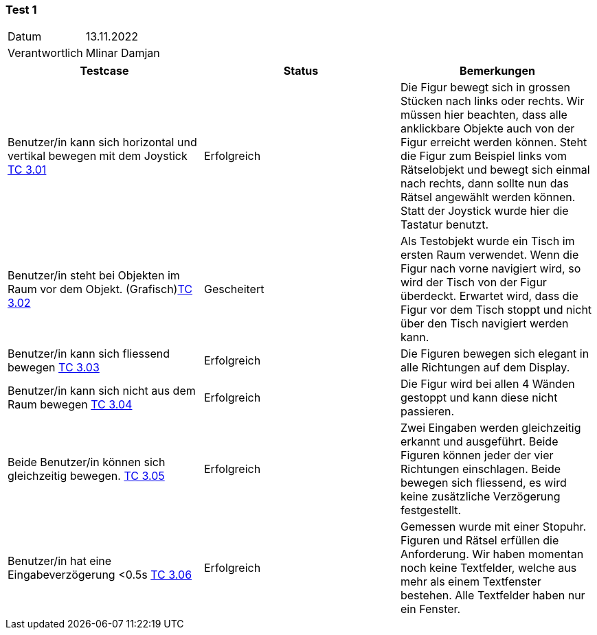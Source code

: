 === Test 1 ===

[%autowidth]
|===
|Datum | 13.11.2022
|Verantwortlich | Mlinar Damjan
|===

|===
|Testcase |Status|Bemerkungen

|Benutzer/in  kann sich horizontal und vertikal bewegen mit dem Joystick https://gitlab.fhnw.ch/ip12-22vt/ip12-22vt_strombewusst/docu/-/blob/main/testing/TestDoc/TestCases/3_Gameplay/TC3.01_F003R01.adoc[TC 3.01]
|Erfolgreich
|Die Figur bewegt sich in grossen Stücken nach links oder rechts. Wir müssen hier beachten, dass alle anklickbare Objekte auch von der Figur erreicht werden können. Steht die Figur zum Beispiel links vom Rätselobjekt und bewegt sich einmal nach rechts, dann sollte nun das Rätsel angewählt werden können. Statt der Joystick wurde hier die Tastatur benutzt. 

|Benutzer/in steht bei Objekten im Raum vor dem Objekt. (Grafisch)https://gitlab.fhnw.ch/ip12-22vt/ip12-22vt_strombewusst/docu/-/blob/main/testing/TestDoc/TestCases/3_Gameplay/TC3.02_F003R02.adoc[TC 3.02]
|Gescheitert
|Als Testobjekt wurde ein Tisch im ersten Raum verwendet. Wenn die Figur nach vorne navigiert wird, so wird der Tisch von der Figur überdeckt. Erwartet wird, dass die Figur vor dem Tisch stoppt und nicht über den Tisch navigiert werden kann. 

|Benutzer/in kann sich fliessend bewegen https://gitlab.fhnw.ch/ip12-22vt/ip12-22vt_strombewusst/docu/-/blob/main/testing/TestDoc/TestCases/3_Gameplay/TC3.03_F003R03.adoc[TC 3.03]
|Erfolgreich
|Die Figuren bewegen sich elegant in alle Richtungen auf dem Display.

|Benutzer/in  kann sich nicht aus dem Raum bewegen https://gitlab.fhnw.ch/ip12-22vt/ip12-22vt_strombewusst/docu/-/blob/main/testing/TestDoc/TestCases/3_Gameplay/TC3.04_F003R04.adoc[TC 3.04]
|Erfolgreich
|Die Figur wird bei allen 4 Wänden gestoppt und kann diese nicht passieren.  

|Beide Benutzer/in  können sich gleichzeitig bewegen. https://gitlab.fhnw.ch/ip12-22vt/ip12-22vt_strombewusst/docu/-/blob/main/testing/TestDoc/TestCases/3_Gameplay/TC3.05_F003R05.adoc[TC 3.05]
|Erfolgreich
|Zwei Eingaben werden gleichzeitig erkannt und ausgeführt. Beide Figuren können jeder der vier Richtungen einschlagen. Beide bewegen sich fliessend, es wird keine zusätzliche Verzögerung festgestellt.

|Benutzer/in hat eine Eingabeverzögerung <0.5s https://gitlab.fhnw.ch/ip12-22vt/ip12-22vt_strombewusst/docu/-/blob/main/testing/TestDoc/TestCases/3_Gameplay/TC3.06_F003R06.adoc[TC 3.06]
|Erfolgreich
|Gemessen wurde mit einer Stopuhr. Figuren und Rätsel erfüllen die Anforderung. Wir haben momentan noch keine Textfelder, welche aus mehr als einem Textfenster bestehen. Alle Textfelder haben nur ein Fenster. 

|===